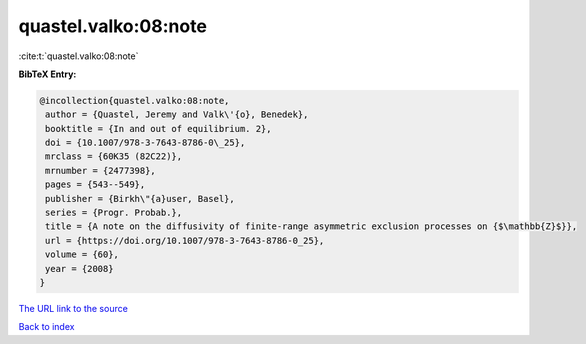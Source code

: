 quastel.valko:08:note
=====================

:cite:t:`quastel.valko:08:note`

**BibTeX Entry:**

.. code-block:: bibtex

   @incollection{quastel.valko:08:note,
    author = {Quastel, Jeremy and Valk\'{o}, Benedek},
    booktitle = {In and out of equilibrium. 2},
    doi = {10.1007/978-3-7643-8786-0\_25},
    mrclass = {60K35 (82C22)},
    mrnumber = {2477398},
    pages = {543--549},
    publisher = {Birkh\"{a}user, Basel},
    series = {Progr. Probab.},
    title = {A note on the diffusivity of finite-range asymmetric exclusion processes on {$\mathbb{Z}$}},
    url = {https://doi.org/10.1007/978-3-7643-8786-0_25},
    volume = {60},
    year = {2008}
   }
`The URL link to the source <ttps://doi.org/10.1007/978-3-7643-8786-0_25}>`_


`Back to index <../By-Cite-Keys.html>`_
